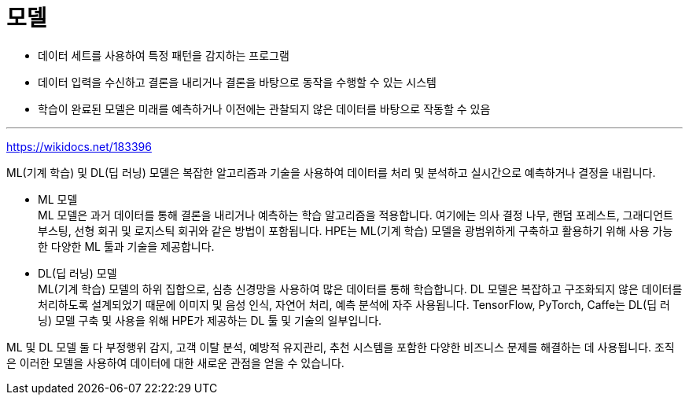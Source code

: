 = 모델

* 데이터 세트를 사용하여 특정 패턴을 감지하는 프로그램
* 데이터 입력을 수신하고 결론을 내리거나 결론을 바탕으로 동작을 수행할 수 있는 시스템
* 학습이 완료된 모델은 미래를 예측하거나 이전에는 관찰되지 않은 데이터를 바탕으로 작동할 수 있음

---

https://wikidocs.net/183396

ML(기계 학습) 및 DL(딥 러닝) 모델은 복잡한 알고리즘과 기술을 사용하여 데이터를 처리 및 분석하고 실시간으로 예측하거나 결정을 내립니다.

* ML 모델 +
ML 모델은 과거 데이터를 통해 결론을 내리거나 예측하는 학습 알고리즘을 적용합니다. 여기에는 의사 결정 나무, 랜덤 포레스트, 그래디언트 부스팅, 선형 회귀 및 로지스틱 회귀와 같은 방법이 포함됩니다. HPE는 ML(기계 학습) 모델을 광범위하게 구축하고 활용하기 위해 사용 가능한 다양한 ML 툴과 기술을 제공합니다.

* DL(딥 러닝) 모델 +
ML(기계 학습) 모델의 하위 집합으로, 심층 신경망을 사용하여 많은 데이터를 통해 학습합니다. DL 모델은 복잡하고 구조화되지 않은 데이터를 처리하도록 설계되었기 때문에 이미지 및 음성 인식, 자연어 처리, 예측 분석에 자주 사용됩니다. TensorFlow, PyTorch, Caffe는 DL(딥 러닝) 모델 구축 및 사용을 위해 HPE가 제공하는 DL 툴 및 기술의 일부입니다.

ML 및 DL 모델 둘 다 부정행위 감지, 고객 이탈 분석, 예방적 유지관리, 추천 시스템을 포함한 다양한 비즈니스 문제를 해결하는 데 사용됩니다. 조직은 이러한 모델을 사용하여 데이터에 대한 새로운 관점을 얻을 수 있습니다.